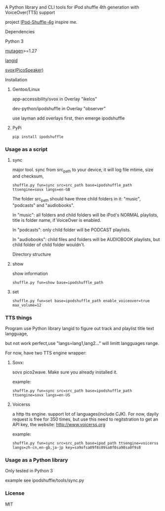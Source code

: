 **** A Python library and CLI tools for iPod shuffle 4th generation with VoiceOver(TTS) support

project [[https://github.com/nims11/IPod-Shuffle-4g][IPod-Shuffle-4g]] inspire me.

**** Dependencies
   Python 3

   [[https://bitbucket.org/lazka/mutagen][mutagen]]>=1.27

   [[https://github.com/saffsd/langid.py][langid]]

   [[http://picospeaker.tk/readme.php][svox(PicoSpeaker)]]

**** Installation
***** Gentoo/Linux

    app-accessibility/svox in Overlay "ikelos"

    dev-python/ipodshuffle in Overlay "observer"

    use layman add overlays first, then emerge ipodshuffle

***** PyPi
   #+BEGIN_SRC
   pip install ipodshuffle
   #+END_SRC


*** Usage as a script
**** sync
    major tool. sync from src_path to your device, it will log file mtime, size and checksum,
    #+BEGIN_SRC
    shuffle.py fun=sync src=src_path base=ipodshuffle_path ttsengine=sovx langs=en-GB
    #+END_SRC

    The folder src_path should have three child folders in it: "music", "podcasts" and "audiobooks".

    In "music": all folders and child folders will be iPod's NORMAL playlists, title is folder name, if VoiceOver is enabled.

    In "podcasts": only child folder will be PODCAST playlists.

    In "audiobooks": child files and folders will be AUDIOBOOK playlists, but child folder of child folder wouldn't.

   Directory structure
**** show
    show information
    #+BEGIN_SRC
    shuffle.py fun=show base=ipodshuffle_path
    #+END_SRC
    
**** set
    #+BEGIN_SRC
    shuffle.py fun=set base=ipodshuffle_path enable_voiceover=true max_volume=12
    #+END_SRC

*** TTS things
    Program use Python library langid to figure out track and playlist title text langguage,

    but not work perfect,use "langs=lang1,lang2..." will limitt langguages range.

    For now, have two TTS engine wrapper:
**** Sovx:
    sovx pico2wave. Make sure you already installed it.

    example:
    #+BEGIN_SRC
    shuffle.py fun=sync src=src_path base=ipodshuffle_path ttsengine=sovx langs=en-US
    #+END_SRC

**** Voicerss
    a http tts engine. support lot of languages(include CJK).
    For now, dayily request is free for 350 times, but use this need to regitstration to get an API key,
    the website: http://www.voicerss.org
    
    example:
    #+BEGIN_SRC
    shuffle.py fun=sync src=src_path base=ipod_path ttsengine=voicerss langs=zh-cn,en-gb,ja-jp key=sa9ofsa09f8s09sa8f0sa98sa0f9s8
    #+END_SRC
    

*** Usage as a Python library
    Only tested in Python 3

    example see ipodshuffle/tools/sync.py

*** License
   MIT
